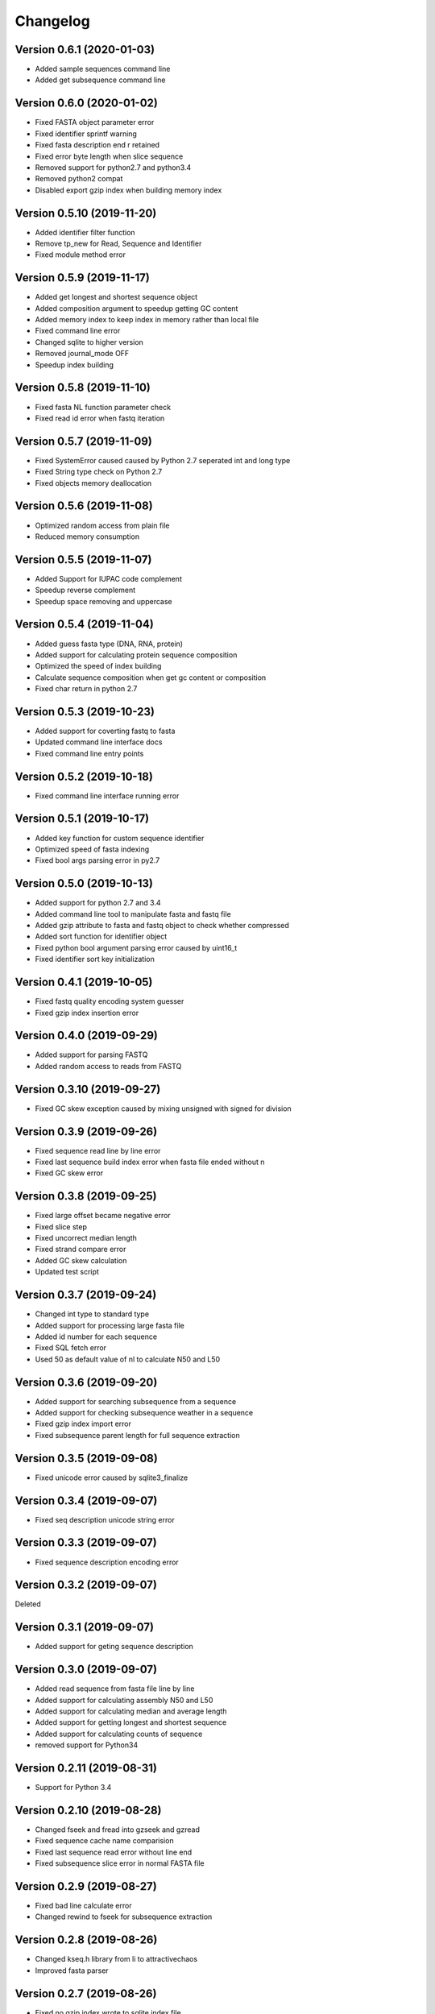 Changelog
=========

Version 0.6.1 (2020-01-03)
--------------------------

- Added sample sequences command line
- Added get subsequence command line

Version 0.6.0 (2020-01-02)
--------------------------

- Fixed FASTA object parameter error
- Fixed identifier sprintf warning
- Fixed fasta description end \r retained
- Fixed error byte length when slice sequence
- Removed support for python2.7 and python3.4
- Removed python2 compat
- Disabled export gzip index when building memory index

Version 0.5.10 (2019-11-20)
---------------------------

- Added identifier filter function
- Remove tp_new for Read, Sequence and Identifier
- Fixed module method error

Version 0.5.9 (2019-11-17)
--------------------------

- Added get longest and shortest sequence object
- Added composition argument to speedup getting GC content
- Added memory index to keep index in memory rather than local file
- Fixed command line error
- Changed sqlite to higher version
- Removed journal_mode OFF
- Speedup index building

Version 0.5.8 (2019-11-10)
--------------------------

- Fixed fasta NL function parameter check
- Fixed read id error when fastq iteration

Version 0.5.7 (2019-11-09)
--------------------------

- Fixed SystemError caused caused by Python 2.7 seperated int and long type
- Fixed String type check on Python 2.7
- Fixed objects memory deallocation

Version 0.5.6 (2019-11-08)
--------------------------

- Optimized random access from plain file
- Reduced memory consumption

Version 0.5.5 (2019-11-07)
--------------------------

- Added Support for IUPAC code complement
- Speedup reverse complement
- Speedup space removing and uppercase


Version 0.5.4 (2019-11-04)
--------------------------

- Added guess fasta type (DNA, RNA, protein)
- Added support for calculating protein sequence composition
- Optimized the speed of index building
- Calculate sequence composition when get gc content or composition
- Fixed char return in python 2.7

Version 0.5.3 (2019-10-23)
--------------------------

- Added support for coverting fastq to fasta
- Updated command line interface docs
- Fixed command line entry points

Version 0.5.2 (2019-10-18)
--------------------------

- Fixed command line interface running error

Version 0.5.1 (2019-10-17)
--------------------------

- Added key function for custom sequence identifier
- Optimized speed of fasta indexing
- Fixed bool args parsing error in py2.7

Version 0.5.0 (2019-10-13)
--------------------------

- Added support for python 2.7 and 3.4
- Added command line tool to manipulate fasta and fastq file
- Added gzip attribute to fasta and fastq object to check whether compressed
- Added sort function for identifier object
- Fixed python bool argument parsing error caused by uint16_t
- Fixed identifier sort key initialization

Version 0.4.1 (2019-10-05)
--------------------------

- Fixed fastq quality encoding system guesser
- Fixed gzip index insertion error

Version 0.4.0 (2019-09-29)
--------------------------

- Added support for parsing FASTQ
- Added random access to reads from FASTQ

Version 0.3.10 (2019-09-27)
---------------------------

- Fixed GC skew exception caused by mixing unsigned with signed for division  

Version 0.3.9 (2019-09-26)
--------------------------

- Fixed sequence read line by line error
- Fixed last sequence build index error when fasta file ended without \n
- Fixed GC skew error

Version 0.3.8 (2019-09-25)
--------------------------

- Fixed large offset became negative error
- Fixed slice step
- Fixed uncorrect median length
- Fixed strand compare error
- Added GC skew calculation
- Updated test script

Version 0.3.7 (2019-09-24)
--------------------------

- Changed int type to standard type
- Added support for processing large fasta file
- Added id number for each sequence
- Fixed SQL fetch error
- Used 50 as default value of nl to calculate N50 and L50

Version 0.3.6 (2019-09-20)
--------------------------

- Added support for searching subsequence from a sequence
- Added support for checking subsequence weather in a sequence
- Fixed gzip index import error
- Fixed subsequence parent length for full sequence extraction

Version 0.3.5 (2019-09-08)
--------------------------

- Fixed unicode error caused by sqlite3_finalize 

Version 0.3.4 (2019-09-07)
--------------------------

- Fixed seq description unicode string error

Version 0.3.3 (2019-09-07)
--------------------------

- Fixed sequence description encoding error
 
Version 0.3.2 (2019-09-07)
--------------------------

Deleted

Version 0.3.1 (2019-09-07)
--------------------------

- Added support for geting sequence description

Version 0.3.0 (2019-09-07)
--------------------------

- Added read sequence from fasta file line by line
- Added support for calculating assembly N50 and L50
- Added support for calculating median and average length
- Added support for getting longest and shortest sequence
- Added support for calculating counts of sequence
- removed support for Python34

Version 0.2.11 (2019-08-31)
---------------------------

- Support for Python 3.4

Version 0.2.10 (2019-08-28)
---------------------------

- Changed fseek and fread into gzseek and gzread
- Fixed sequence cache name comparision
- Fixed last sequence read error without line end
- Fixed subsequence slice error in normal FASTA file

Version 0.2.9 (2019-08-27)
--------------------------

- Fixed bad line calculate error
- Changed rewind to fseek for subsequence extraction

Version 0.2.8 (2019-08-26)
--------------------------

- Changed kseq.h library from li to attractivechaos
- Improved fasta parser

Version 0.2.7 (2019-08-26)
--------------------------

- Fixed no gzip index wrote to sqlite index file

Version 0.2.6 (2019-08-26)
--------------------------

- Optimized speed of gzip random access

Version 0.2.5 (2019-08-25)
--------------------------

- Fixed segmentation fault raised when loading gzip index
- Changed fasta object method get_seq to fetch

Version 0.2.4 (2019-08-25)
--------------------------

- Fixed fasta iter error after building new index

Version 0.2.3 (2019-08-24)
--------------------------

- Fixed fasta iter error when end of file is not \n

Version 0.2.2 (2019-07-19)
--------------------------

- Fixed identifier contain error

Version 0.2.1 (2019-07-15)
--------------------------

- Fixed sequence name always end with 0
- Fixed fasta iterable for flat fasta

Version 0.2.0 (2019-07-09)
--------------------------

- First release to PyPI
